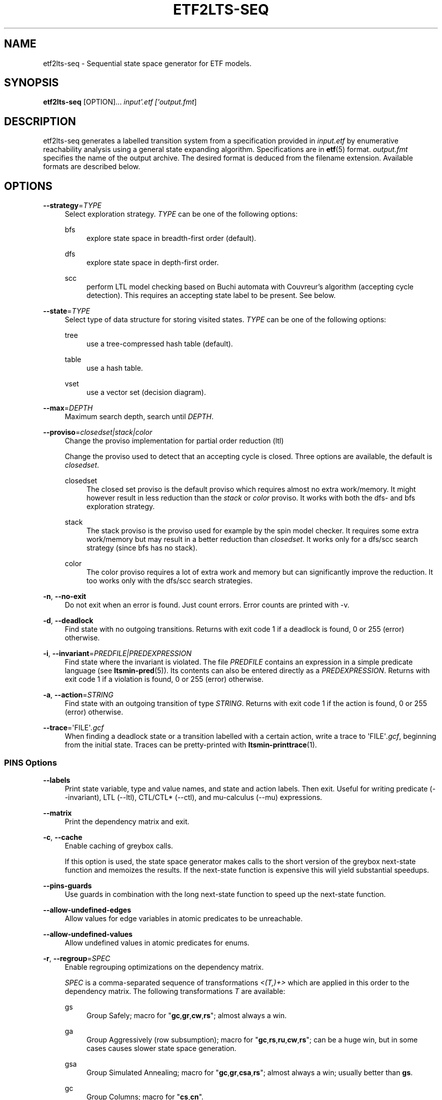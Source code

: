'\" t
.\"     Title: etf2lts-seq
.\"    Author: [FIXME: author] [see http://www.docbook.org/tdg5/en/html/author]
.\" Generator: DocBook XSL Stylesheets vsnapshot <http://docbook.sf.net/>
.\"      Date: 12/17/2018
.\"    Manual: LTSmin Manual
.\"    Source: LTSmin 3.0.2
.\"  Language: English
.\"
.TH "ETF2LTS\-SEQ" "1" "12/17/2018" "LTSmin 3\&.0\&.2" "LTSmin Manual"
.\" -----------------------------------------------------------------
.\" * Define some portability stuff
.\" -----------------------------------------------------------------
.\" ~~~~~~~~~~~~~~~~~~~~~~~~~~~~~~~~~~~~~~~~~~~~~~~~~~~~~~~~~~~~~~~~~
.\" http://bugs.debian.org/507673
.\" http://lists.gnu.org/archive/html/groff/2009-02/msg00013.html
.\" ~~~~~~~~~~~~~~~~~~~~~~~~~~~~~~~~~~~~~~~~~~~~~~~~~~~~~~~~~~~~~~~~~
.ie \n(.g .ds Aq \(aq
.el       .ds Aq '
.\" -----------------------------------------------------------------
.\" * set default formatting
.\" -----------------------------------------------------------------
.\" disable hyphenation
.nh
.\" disable justification (adjust text to left margin only)
.ad l
.\" -----------------------------------------------------------------
.\" * MAIN CONTENT STARTS HERE *
.\" -----------------------------------------------------------------
.SH "NAME"
etf2lts-seq \- Sequential state space generator for ETF models\&.
.SH "SYNOPSIS"
.sp
\fBetf2lts\-seq\fR [OPTION]\&... \fIinput\*(Aq\fR\fI\fI\&.etf\fR\fR\fI [\*(Aqoutput\&.fmt\fR]
.SH "DESCRIPTION"
.sp
etf2lts\-seq generates a labelled transition system from a specification provided in \fIinput\&.etf\fR by enumerative reachability analysis using a general state expanding algorithm\&. Specifications are in \fBetf\fR(5) format\&. \fIoutput\&.fmt\fR specifies the name of the output archive\&. The desired format is deduced from the filename extension\&. Available formats are described below\&.
.SH "OPTIONS"
.PP
\fB\-\-strategy\fR=\fITYPE\fR
.RS 4
Select exploration strategy\&.
\fITYPE\fR
can be one of the following options:
.PP
bfs
.RS 4
explore state space in breadth\-first order (default)\&.
.RE
.PP
dfs
.RS 4
explore state space in depth\-first order\&.
.RE
.PP
scc
.RS 4
perform LTL model checking based on Buchi automata with Couvreur\(cqs algorithm (accepting cycle detection)\&. This requires an accepting state label to be present\&. See below\&.
.RE
.RE
.PP
\fB\-\-state\fR=\fITYPE\fR
.RS 4
Select type of data structure for storing visited states\&.
\fITYPE\fR
can be one of the following options:
.PP
tree
.RS 4
use a tree\-compressed hash table (default)\&.
.RE
.PP
table
.RS 4
use a hash table\&.
.RE
.PP
vset
.RS 4
use a vector set (decision diagram)\&.
.RE
.RE
.PP
\fB\-\-max\fR=\fIDEPTH\fR
.RS 4
Maximum search depth, search until
\fIDEPTH\fR\&.
.RE
.PP
\fB\-\-proviso\fR=\fIclosedset|stack|color\fR
.RS 4
Change the proviso implementation for partial order reduction (ltl)
.sp
Change the proviso used to detect that an accepting cycle is closed\&. Three options are available, the default is
\fIclosedset\fR\&.
.PP
closedset
.RS 4
The closed set proviso is the default proviso which requires almost no extra work/memory\&. It might however result in less reduction than the
\fIstack\fR
or
\fIcolor\fR
proviso\&. It works with both the dfs\- and bfs exploration strategy\&.
.RE
.PP
stack
.RS 4
The stack proviso is the proviso used for example by the spin model checker\&. It requires some extra work/memory but may result in a better reduction than
\fIclosedset\fR\&. It works only for a dfs/scc search strategy (since bfs has no stack)\&.
.RE
.PP
color
.RS 4
The color proviso requires a lot of extra work and memory but can significantly improve the reduction\&. It too works only with the dfs/scc search strategies\&.
.RE
.RE
.PP
\fB\-n\fR, \fB\-\-no\-exit\fR
.RS 4
Do not exit when an error is found\&. Just count errors\&. Error counts are printed with
\-v\&.
.RE
.PP
\fB\-d\fR, \fB\-\-deadlock\fR
.RS 4
Find state with no outgoing transitions\&. Returns with exit code 1 if a deadlock is found, 0 or 255 (error) otherwise\&.
.RE
.PP
\fB\-i\fR, \fB\-\-invariant\fR=\fIPREDFILE|PREDEXPRESSION\fR
.RS 4
Find state where the invariant is violated\&. The file
\fIPREDFILE\fR
contains an expression in a simple predicate language (see
\fBltsmin-pred\fR(5))\&. Its contents can also be entered directly as a
\fIPREDEXPRESSION\fR\&. Returns with exit code 1 if a violation is found, 0 or 255 (error) otherwise\&.
.RE
.PP
\fB\-a\fR, \fB\-\-action\fR=\fISTRING\fR
.RS 4
Find state with an outgoing transition of type
\fISTRING\fR\&. Returns with exit code 1 if the action is found, 0 or 255 (error) otherwise\&.
.RE
.PP
\fB\-\-trace\fR=\*(AqFILE\*(Aq\fI\&.gcf\fR
.RS 4
When finding a deadlock state or a transition labelled with a certain action, write a trace to \*(AqFILE\*(Aq\fI\&.gcf\fR, beginning from the initial state\&. Traces can be pretty\-printed with
\fBltsmin-printtrace\fR(1)\&.
.RE
.SS "PINS Options"
.PP
\fB\-\-labels\fR
.RS 4
Print state variable, type and value names, and state and action labels\&. Then exit\&. Useful for writing predicate (\-\-invariant), LTL (\-\-ltl), CTL/CTL* (\-\-ctl), and mu\-calculus (\-\-mu) expressions\&.
.RE
.PP
\fB\-\-matrix\fR
.RS 4
Print the dependency matrix and exit\&.
.RE
.PP
\fB\-c\fR, \fB\-\-cache\fR
.RS 4
Enable caching of greybox calls\&.
.sp
If this option is used, the state space generator makes calls to the short version of the greybox next\-state function and memoizes the results\&. If the next\-state function is expensive this will yield substantial speedups\&.
.RE
.PP
\fB\-\-pins\-guards\fR
.RS 4
Use guards in combination with the long next\-state function to speed up the next\-state function\&.
.RE
.PP
\fB\-\-allow\-undefined\-edges\fR
.RS 4
Allow values for edge variables in atomic predicates to be unreachable\&.
.RE
.PP
\fB\-\-allow\-undefined\-values\fR
.RS 4
Allow undefined values in atomic predicates for enums\&.
.RE
.PP
\fB\-r\fR, \fB\-\-regroup\fR=\fISPEC\fR
.RS 4
Enable regrouping optimizations on the dependency matrix\&.
.sp
\fISPEC\fR
is a comma\-separated sequence of transformations
\fI<(\fR\fI\fIT\fR\fR\fI,)+>\fR
which are applied in this order to the dependency matrix\&. The following transformations
\fIT\fR
are available:
.PP
gs
.RS 4
Group Safely; macro for "\fBgc\fR,\fBgr\fR,\fBcw\fR,\fBrs\fR"; almost always a win\&.
.RE
.PP
ga
.RS 4
Group Aggressively (row subsumption); macro for "\fBgc\fR,\fBrs\fR,\fBru\fR,\fBcw\fR,\fBrs\fR"; can be a huge win, but in some cases causes slower state space generation\&.
.RE
.PP
gsa
.RS 4
Group Simulated Annealing; macro for "\fBgc\fR,\fBgr\fR,\fBcsa\fR,\fBrs\fR"; almost always a win; usually better than
\fBgs\fR\&.
.RE
.PP
gc
.RS 4
Group Columns; macro for "\fBcs\fR,\fBcn\fR"\&.
.RE
.PP
gr
.RS 4
Group Rows; macro for "\fBrs\fR,\fBrn\fR"\&.
.RE
.PP
cs
.RS 4
Column Sort; sort columns lexicographically\&.
.RE
.PP
cn
.RS 4
Column Nub; (temporarily) group duplicate columns, thereby making
\fIca\fR
more tractable\&. Requires
\fBcs\fR\&.
.RE
.PP
cw
.RS 4
Column sWap; minimize distance between columns by swapping them heuristically\&. This reordering improves performance of the symbolic data structures\&.
.RE
.PP
ca
.RS 4
Column All permutations; try to find the column permutation with the best cost metric\&. Potentially, this is an expensive operation\&.
.RE
.PP
csa
.RS 4
Column Simulated Annealing; minimize distance between columns by swapping them using simulated annealing\&.
.RE
.PP
rs
.RS 4
Row Sort; sort rows lexicographically\&.
.RE
.PP
rn
.RS 4
Row Nub; remove duplicate rows from the dependency matrix\&. This is always a win\&. Requires
\fBrs\fR\&.
.RE
.PP
ru
.RS 4
Row sUbsume; try to remove more rows than nubbing, thereby trading speed for memory\&. Requires
\fBrs\fR\&.
.RE
.PP
w2W
.RS 4
Over\-approximate all must\-write to may\-write\&. May\-write supports the copy (\-) dependency\&.
.RE
.PP
r2+
.RS 4
Over\-approximate read to read+write\&. Allows read dependencies to also subsume write dependencies\&.
.RE
.PP
w2+
.RS 4
Over\-approximate must\-write to read+write\&. Allows must\-write dependencies to also subsume read dependencies\&.
.RE
.PP
W2+
.RS 4
Over\-approximate may\-write to read+write\&. Allows must\-write dependencies to also subsume read dependencies\&.
.RE
.PP
\-2r
.RS 4
Over\-approximate copy to read\&. May be useful for testing whether the dependency matrix is correct\&.
.RE
.PP
rb4w
.RS 4
Use special heuristics to move read dependencies before write dependences\&. Often a win in symbolic state space generation\&.
.RE
.PP
mm
.RS 4
Writes metrics of the selected (\fBsr\fR,
\fBsw\fR,
\fBsc\fR) matrix to stdout\&. The following metrics are printed:
.sp
.RS 4
.ie n \{\
\h'-04' 1.\h'+01'\c
.\}
.el \{\
.sp -1
.IP "  1." 4.2
.\}
Event span: the total distance between the minimum and maximum column of rows\&.
.RE
.sp
.RS 4
.ie n \{\
\h'-04' 2.\h'+01'\c
.\}
.el \{\
.sp -1
.IP "  2." 4.2
.\}
Normalized event span: the event span divided by the size of the matrix (rows x columns)\&.
.RE
.sp
.RS 4
.ie n \{\
\h'-04' 3.\h'+01'\c
.\}
.el \{\
.sp -1
.IP "  3." 4.2
.\}
Weighted event span: the weighted event span, the event span, including a moment signifying the location of the span\&. See, Siminiceanu et al\&., we use moment 1\&.
.RE
.sp
.RS 4
.ie n \{\
\h'-04' 4.\h'+01'\c
.\}
.el \{\
.sp -1
.IP "  4." 4.2
.\}
Normalized weighted event span: the weighted event span divided by the size of the matrix (rows x column)\&.
.RE
.RE
.PP
sr
.RS 4
Select the read matrix for
\fBcs\fR,
\fBcsa\fR,
\fBcw\fR,
\fBca\fR,
\fBrs\fR,
\fBbcm\fR,
\fBbs\fR,
\fBbk\fR,
\fBvcm\fR,
\fBvacm\fR,
\fBvgps\fR
and
\fBmm\fR\&.
.RE
.PP
sw
.RS 4
Select the write matrix (default) for
\fBcs\fR,
\fBcsa\fR,
\fBcw\fR,
\fBca\fR,
\fBrs\fR,
\fBbcm\fR,
\fBbs\fR,
\fBbk\fR,
\fBvcm\fR,
\fBvacm\fR,
\fBvgps\fR
and
\fBmm\fR\&. The write matrix is the default selection, because only write dependencies can create new nodes in decision diagrams\&. A bad variable order in the write matrix thus leads to a large number of peak nodes during reachability analysis\&. A bad variable order in the read matrix can also lead to a slow reachability analysis, but typically not as severe as a bad variable order in the write matrix\&. Slow reachability analysis due to a bad variable order in the read matrix causes many recursive calls to the relational product operation\&. Typically it is best that read dependencies are moved to the top DD level, thus left most in the read matrix\&.
.RE
.PP
sc
.RS 4
Select the combined matrix for
\fBcs\fR,
\fBcsa\fR,
\fBcw\fR,
\fBca\fR,
\fBrs\fR,
\fBbcm\fR,
\fBbs\fR,
\fBbk\fR,
\fBvcm\fR,
\fBvacm\fR,
\fBvgps\fR
and
\fBmm\fR\&. The combined matrix is the logical or of the read and write matrix\&.
.RE
.PP
bg
.RS 4
Use a bipartite graph (default) for
\fBbcm\fR,
\fBbk\fR,
\fBbs\fR,
\fBvcm\fR,
\fBvacm\fR
and
\fBvgps\fR\&.
.RE
.PP
tg
.RS 4
Create a total graph of the bipartite graph for
\fBbcm\fR,
\fBbk\fR,
\fBbs\fR,
\fBvcm\fR,
\fBvacm\fR
and
\fBvgps\fR\&. This adds more vertices and edges thus increasing computation time, but sometimes provides a better ordering\&.
.RE
.sp
Below, the sparse matrix algorithms prefixed with
\fBb\fR
are only available when LTSmin is compiled with Boost\&. Algorithms prefixed with
\fBv\fR
are only available when LTSmin is compiled with ViennaCL\&.
.PP
bcm
.RS 4
Apply Boost\(cqs Cuthill\-McKee ordering\&.
.RE
.PP
bk
.RS 4
Apply Boost\(cqs King ordering\&.
.RE
.PP
bs
.RS 4
Apply Boost\(cqs Sloan ordering\&.
.RE
.PP
vcm
.RS 4
Apply ViennaCL\(cqs Cuthill\-McKee ordering\&.
.RE
.PP
vacm
.RS 4
Apply ViennaCL\(cqs advanced Cuthill\-McKee ordering\&.
.RE
.PP
vgps
.RS 4
Apply ViennaCl\(cqs Gibbs\-Poole\-Stockmeyer ordering\&.
.RE
.PP
f
.RS 4
Apply FORCE ordering\&.
.RE
.RE
.PP
\fB\-\-row\-perm\fR=\fIPERM\fR
.RS 4
Apply row permutation
\fIPERM\fR, where
\fIPERM\fR
is a sequence of row numbers, separated by a comma\&. E\&.g\&. the vector 2,1,0 will swap row 2 with row 0\&.
.RE
.PP
\fB\-\-col\-perm\fR=\fIPERM\fR
.RS 4
Apply column permutation
\fIPERM\fR, where
\fIPERM\fR
is a sequence of column numbers, separated by a comma\&. E\&.g\&. the vector 2,1,0 will swap column 2 with column 0\&.
.RE
.PP
\fB\-\-col\-ins\fR=\fIPAIRS\fR
.RS 4
Insert columns before other columns in the dependency matrix\&.
.sp
\fIPAIRS\fR
is a comma\-separated sequence of pairs
\fI<(C\&.C\fR,)+>\*(Aq\&. E\&.g\&.
\fB\-\-col\-ins=1\&.0\fR
will insert column
\fB1\fR
before column
\fB0\fR\&. Each pair contains a source column
\fBC\fR
and a target column
\fBC\*(Aq\fR\&. During the application of the whole sequence,
\fBC\fR
will always be the column number that corresponds with the column before the application of the whole sequence\&. The column number
\fBC\*(Aq\fR
will always be the column during the application of the whole sequence\&. This means that in for example
\fB\-\-col\-ins=2\&.0,1\&.0\fR, first column
\fB2\fR
is inserted at position
\fB0\fR, then column
\fB1\fR
is inserted at position
\fB0\fR\&. The result will be that the original column
\fB2\fR
will be at position
\fB1\fR\&. Another important detail is that when
\fB\-\-col\-ins\fR
is used, all source columns will temporarily be "removed" during reordering from the dependency matrix, i\&.e\&. when the
\fB\-r\fR,\fB\-\-regroup\fR
option is given\&. After reordering is done, the columns will be inserted at the desired target position\&. In other words, reordering algorithms given by the option
\fB\-r\fR,\fB\-\-regroup\fR, will only be applied on the dependency matrix with source columns removed\&.
.RE
.PP
\fB\-\-sloan\-w1\fR=\fIWEIGHT1\fR
.RS 4
Use
\fIWEIGHT1\fR
as the first weight for the Sloan algorithm, see
\m[blue]\fBhttps://www\&.boost\&.org/doc/libs/1_66_0/libs/graph/doc/sloan_ordering\&.htm\fR\m[]\&.
.RE
.PP
\fB\-\-sloan\-w2\fR=\fIWEIGHT2\fR
.RS 4
Use
\fIWEIGHT2\fR
as the second weight for the Sloan algorithm, see
\m[blue]\fBhttps://www\&.boost\&.org/doc/libs/1_66_0/libs/graph/doc/sloan_ordering\&.htm\fR\m[]\&.
.RE
.PP
\fB\-\-graph\-metrics\fR
.RS 4
Print Boost\(cqs and ViennaCL\(cqs graph metrics (only available when LTSmin is compiled with Boost or ViennaCL)\&.
.RE
.PP
\fB\-\-regroup\-exit\fR
.RS 4
Exit with 0 when regrouping is done\&.
.RE
.PP
\fB\-\-regroup\-time\fR
.RS 4
Print timing information of each transformation, given in sequence
\fB\-\-regroup\fR
(\fB\-r\fR)\&.
.RE
.PP
\fB\-\-mucalc\fR=\fIFILE\fR|\fIFORMULA\fR
.RS 4
Compute a parity game for the mu\-calculus formula\&.
.sp
The mu\-calculus formula is provided in the file
\fIFILE\fR
or directly as a string
\fIFORMULA\fR\&. The syntax and tool support are described in
\fBltsmin-mucalc\fR(5)\&.
.RE
.PP
\fB\-\-ltl\fR=\fILTLFILE|LTLFORMULA\fR
.RS 4
Compute cross\-product of a Buchi automaton and the specification
.sp
\fILTLFILE\fR
is a file containing an Linear Temporal Logic formula (see
\fBltsmin-ltl\fR(5))\&. Which content can also be provided directly as
\fILTLFORMULA\fR\&. This formula will be converted to a Buchi automaton\&. Then the synchronous cross product with the original specification is computed on\-the\-fly\&. A state label is added to encode accepting states\&.
.RE
.PP
\fB\-\-ltl\-semantics\fR=\fIspin|textbook|ltsmin\fR
.RS 4
Change the semantics of the crossproduct generated using
\fI\-\-ltl\fR
.sp
Three options are available, the default is automatically chosen based on the atomic predicates in the formula\&.
.PP
spin
.RS 4
Use semantics equal to the spin model checker\&. From the
\fIsource\fR
state all transitions are generated\&. Then, state predicates are evaluated on the
\fIsource\fR
state\&. The Buchi automaton now moves according to these predicates\&. Deadlocks in the LTS cause the Buchi to progress independently\&. This option is incompatible with edge\-based atomic predicates\&. This option is the default if no edge\-based atomic predicates are found in the LTL formula\&.
.RE
.PP
textbook
.RS 4
Use textbook semantics\&. A new initial state is generated with an outgoing transition to the initial state\&. Now, predicates are evaluated on the
\fItarget\fR
state and the Buchi automaton moves according to these predicates\&. Deadlocks in the LTS do NOT cause the Buchi to progress independently\&. This option is incompatible with edge\-based atomic predicates\&.
.RE
.PP
ltsmin
.RS 4
Same as spin semantics, but now deadlocks in the LTS do NOT cause the Buchi to progress independently\&. This option is the default if edge\-based atomic predicates are found in the LTL formula\&.
.RE
.RE
.PP
\fB\-\-por\fR=\fIheur|del\fR
.RS 4
Activate partial\-order reduction
.sp
Partial\-Order Reduction (POR) can reduce the state space when searching for deadlocks (\-d) or accepting cycles (\-\-ltl)\&. Two POR algorithms are available:
.PP
heur
.RS 4
Uses a cost\-based heuristic beam\-search to find the smallest stubborn set
.RE
.PP
del
.RS 4
Uses Valmari\(cqs deletion algorithm to find the smallest stubborn set by iteratively removing transitions while maintaining the constraints\&.
.RE
.RE
.PP
\fB\-\-weak\fR
.RS 4
Use weak commutativity in partial\-order reduction\&. Possibly yielding better reductions\&.
.RE
.PP
\fB\-\-leap\fR
.RS 4
Use leaping partial\-order reduction, by combining several disjoint stubborn sets sequentially\&.
.RE
.SH "ENVIRONMENT VARIABLES"
.sp
LTSmin supports the following list of environment variables\&.
.sp
.it 1 an-trap
.nr an-no-space-flag 1
.nr an-break-flag 1
.br
.B Table\ \&1.\ \&Environment Variables:
.TS
allbox tab(:);
ltB ltB ltB.
T{
Name
T}:T{
Unit
T}:T{
Description
T}
.T&
lt lt lt
lt lt lt.
T{
.sp
LTSMIN_MEM_SIZE
T}:T{
.sp
bytes
T}:T{
.sp
Sets the amount of system memory to the given value\&.
T}
T{
.sp
LTSMIN_NUM_CPUS
T}:T{
.sp
constant
T}:T{
.sp
Sets the amount of CPUs to the given value\&.
T}
.TE
.sp 1
.sp
The variables \fBLTSMIN_MEM_SIZE\fR, and \fBLTSMIN_NUM_CPUS\fR are particularly relevant when neither \fBsysconf(3)\fR nor \fBcgroups(7)\fR is able to properly detect these limits, e\&.g\&. when LTSmin runs on Travis CI in a docker container\&.
.SS "Vector Set Options"
.PP
\fB\-\-vset\fR=\fITYPE\fR
.RS 4
Select type of vector set:
\fIldd64\fR,
\fIldd\fR,
\fIlist\fR,
\fItree\fR,
\fIfdd\fR,
\fIddd\fR,
\fIsylvan\fR, or
\fIlddmc\fR\&. With
\fIldd64\fR, the 64\-bit ListDD list encoding is used (non\-ATerm based)\&. With
\fIldd\fR, the 32\-bit ListDD list encoding is used (non\-ATerm based)\&. With
\fIlist\fR, ATermDD with list encoding is used\&. With
\fItree\fR, ATermDD with tree encoding is used\&. With
\fIfdd\fR, BuDDy FDDs are used\&. With
\fIddd\fR, libDDD SDDs are used\&. With
\fIsylvan\fR, the parallel BDD package Sylvan is used\&. With
\fIlddmc\fR, the parallel LDD package LDDmc is used\&. Defaults to first available type in the list\&.
.RE
.PP
\fBvset\-cache\-diff\fR=\fIdiff\fR
.RS 4
Influences the size of operations cache when counting precisely with bignums: cache size = floor((2log(\fInodes\-to\-count\fR) + <diff>)^2)\&. More precisely; LTSmin will bitshift <diff> bits to the left or right on the number of nodes in the vector set, depending on the signedness of <diff>\&. The default is
\fB0\fR, meaning that if the cache is full the number of bignums in memory will be equal to the number of nodes in the vector set\&. The default value seems to work well, even when the number vectors in the vector set is very large relative to the number of nodes\&. If the number of vectors relative to the number of nodes is lower, <diff> may be decreased\&. The user may want to set <diff> as low as possible (to save memory), while keeping the operations cache effective\&. Bignums are not floating point numbers and may thus consume a lot of memory\&.
.RE
.SS "ListDD Options"
.PP
\fB\-\-ldd32\-step\fR=\fISTEP\fR
.RS 4
The internal tables of ListDD resize according to the Fibonacci series\&. This option sets the initial size to the Fibonacci number
\fISTEP\fR\&. Defaults to 30\&.
.RE
.PP
\fB\-\-ldd32\-cache\fR=\fIDIFF\fR
.RS 4
Set Fibonacci difference
\fIDIFF\fR
between the cache and nodes (DIFF may be negative)\&. Defaults to 1\&.
.RE
.SS "ListDD Options"
.PP
\fB\-\-ldd\-step\fR=\fISTEP\fR
.RS 4
The internal tables of ListDD resize according to the Fibonacci series\&. This option sets the initial size to the Fibonacci number
\fISTEP\fR\&. Defaults to 30\&.
.RE
.PP
\fB\-\-ldd\-cache\fR=\fIDIFF\fR
.RS 4
Set Fibonacci difference
\fIDIFF\fR
between the cache and nodes (DIFF may be negative)\&. Defaults to 1\&.
.RE
.SS "BuDDy Options"
.PP
\fB\-\-cache\-ratio\fR=\fIRATIO\fR
.RS 4
Set cache ration\&. Defaults to 64\&.
.RE
.PP
\fB\-\-max\-increase\fR=\fINUMBER\fR
.RS 4
Set maximum increase\&. Defaults to 1,000,000\&.
.RE
.PP
\fB\-\-min\-free\-nodes\fR=\fIPERCENTAGE\fR
.RS 4
Sets the minimum percentage of free nodes as integer between 0 and 100\&. Defaults to 20\&.
.RE
.PP
\fB\-\-fdd\-bits\fR=\fIBITS\fR
.RS 4
Sets the number of bits for each FDD variable\&. Defaults to 16\&.
.RE
.PP
\fB\-\-fdd\-reorder\fR=\fISTRATEGY\fR
.RS 4
Sets the strategy for dynamic variable reordering\&. Valid options are
\fInone\fR,
\fIwin2\fR,
\fIwin2ite\fR,
\fIwin3\fR,
\fIwin3ite\fR,
\fIsift\fR,
\fIsiftite\fR,
\fIrandom\fR\&. Refer to the
\m[blue]\fBBuDDy manual\fR\m[]\&\s-2\u[1]\d\s+2
for details\&. Defaults to
\fInone\fR\&.
.RE
.SS "Sylvan Options"
.PP
\fB\-\-sylvan\-threads\fR=\fINUMBER\fR
.RS 4
Set number of workers\&. Defaults to 1\&.
.RE
.sp
*\-\-sylvan\-dqsize Sets the size of the (static) task queue for work stealing in Wool to N\&. Defaults to 100000\&.
.PP
\fB\-\-sylvan\-tablesize\fR=\fINUMBER\fR
.RS 4
Sets the size of the BDD table to 1<<N nodes\&. Defaults to 23\&. Maximum of 29\&.
.RE
.PP
\fB\-\-sylvan\-cachesize\fR=\fINUMBER\fR
.RS 4
Set the size of the memoization table to 1<<N entries\&. Defaults to 23\&.
.RE
.PP
\fB\-\-sylvan\-bits\fR=\fIBITS\fR
.RS 4
Sets the number of bits for each integer in the state vector\&. Defaults to 16\&.
.RE
.PP
\fB\-\-sylvan\-granularity\fR=\fINUMBER\fR
.RS 4
Controls memoization table usage\&. Only use the memoization table every 1/N BDD levels\&. Defaults to 1, i\&.e\&., always use the table\&.
.RE
.SS "LDDmc Options"
.PP
\fB\-\-lddmc\-tablesize\fR=\fINUMBER\fR
.RS 4
Sets the size of the BDD table to 1<<N nodes\&. Defaults to 23\&. Maximum of 29\&.
.RE
.PP
\fB\-\-lddmc\-cachesize\fR=\fINUMBER\fR
.RS 4
Set the size of the memoization table to 1<<N entries\&. Defaults to 23\&.
.RE
.SS "Lace Options"
.PP
\fB\-\-lace\-workers\fR=\fINUMBER\fR
.RS 4
Set number of Lace workers (threads for parallelization)\&. Defaults to the number of available cores if parallel algorithms are used, 1 otherwise\&.
.RE
.PP
\fB\-\-lace\-dqsize\fR=\fINUMBER\fR
.RS 4
Set length of Lace task queue\&. Defaults to 40960000\&.
.RE
.PP
\fB\-\-lace\-stacksize\fR=\fINUMBER\fR
.RS 4
Set size of program stack in kilo bytes\&. Defaults to 0, which means using the default stack size\&.
.RE
.SS "LTS I/O Options"
.PP
\fB\-\-block\-size\fR=\fIBYTES\fR
.RS 4
Size of a block in bytes\&. Defaults to 32,768\&.
.RE
.PP
\fB\-\-cluster\-size\fR=\fIBLOCKS\fR
.RS 4
Number of blocks in a cluster\&. Defaults to 32\&.
.RE
.SS "Development Options"
.PP
\fB\-\-grey\fR
.RS 4
Make use of
GetTransitionsLong
calls\&.
.sp
A language module can have three next state calls:
GetTransitionsAll,
GetTransitionsLong
and
GetTransitionsShort\&. The first call is used by default, the second call is used when this flag is passed and the third form is used if
\fB\-\-cache\fR
is enabled\&. This allows all three calls in a language module to be tested\&.
.RE
.PP
\fB\-\-write\-state\fR
.RS 4
Write the full state vector\&.
.RE
.SS "General Options"
.PP
\fB\-v\fR
.RS 4
Increase the level of verbosity
.RE
.PP
\fB\-q\fR
.RS 4
Be quiet; do not print anything to the terminal\&.
.RE
.PP
\fB\-\-debug=<file\&.c>\fR
.RS 4
Enable debugging output for file\&.c (option allowed multiple times)\&.
.RE
.PP
\fB\-\-version\fR
.RS 4
Print version string of this tool\&.
.RE
.PP
\fB\-h\fR, \fB\-\-help\fR
.RS 4
Print help text
.RE
.PP
\fB\-\-usage\fR
.RS 4
Print short usage summary\&.
.RE
.SH "FILE FORMATS"
.sp
The following file formats are supported:
.sp
.RS 4
.ie n \{\
\h'-04'\(bu\h'+03'\c
.\}
.el \{\
.sp -1
.IP \(bu 2.3
.\}
Directory format (\fI*\&.dir\fR,
\fI*\&.dz\fR
and
\fI*\&.gcf\fR)
.RE
.sp
.RS 4
.ie n \{\
\h'-04'\(bu\h'+03'\c
.\}
.el \{\
.sp -1
.IP \(bu 2.3
.\}
Vector format (\fI*\&.dir\fR,
\fI*\&.gcd\fR,
\fI*\&.gcf\fR)
.RE
.sp
.RS 4
.ie n \{\
\h'-04'\(bu\h'+03'\c
.\}
.el \{\
.sp -1
.IP \(bu 2.3
.\}
Binary Coded Graphs (\fI*\&.bcg\fR)
.RE
.sp
.RS 4
.ie n \{\
\h'-04'\(bu\h'+03'\c
.\}
.el \{\
.sp -1
.IP \(bu 2.3
.\}
Aldebaran Format (\fI*\&.aut\fR)
.RE
.sp
.RS 4
.ie n \{\
\h'-04'\(bu\h'+03'\c
.\}
.el \{\
.sp -1
.IP \(bu 2.3
.\}
FSM Format (\fI*\&.fsm\fR)
.RE
.sp
.RS 4
.ie n \{\
\h'-04'\(bu\h'+03'\c
.\}
.el \{\
.sp -1
.IP \(bu 2.3
.\}
MRMC/Prism (\fI*\&.tra\fR+\fI*\&.lab\fR)
.RE
.sp
.RS 4
.ie n \{\
\h'-04'\(bu\h'+03'\c
.\}
.el \{\
.sp -1
.IP \(bu 2.3
.\}
PGSolver format (\fI*\&.pg\fR)
.RE
.sp
If a tool operates in streaming mode then support for file formats is limited, as can be seen in the following table:
.TS
allbox tab(:);
ltB ltB ltB.
T{
Format
T}:T{
Streaming mode
T}:T{
Load/Store mode
T}
.T&
lt lt lt
lt lt lt
lt lt lt
lt lt lt
lt lt lt
lt lt lt
lt lt lt.
T{
.sp
DIR
T}:T{
.sp
R/W
T}:T{
.sp
R/W
T}
T{
.sp
VEC
T}:T{
.sp
R/W
T}:T{
.sp
R/W
T}
T{
.sp
BCG
T}:T{
.sp
W
T}:T{
.sp
R/W
T}
T{
.sp
AUT
T}:T{
.sp
W
T}:T{
.sp
R/W
T}
T{
.sp
FSM
T}:T{
.sp
W
T}:T{
.sp
W
T}
T{
.sp
TRA
T}:T{
.sp
\-
T}:T{
.sp
R/W
T}
T{
.sp
PG
T}:T{
.sp
\-
T}:T{
.sp
W
T}
.TE
.sp 1
.sp
The directory format uses multiple files to store an LTS\&. The various extension explain how these files are stored in the underlying file system\&. The \fI*\&.dir\fR format uses multiple files in a directory without compression\&. If the LTS has one edge label, no state labels and does not store state vectors then these files are backwards compatible\&. Neither the \fI*\&.dz\fR nor the \fI*\&.gcf\fR formats are backwards compatible\&. Both formats use compression\&. The first uses a directory for the files, second interleaves files into a single file\&.
.sp
If you try to open a \fI*\&.dir\fR with the old mCRL tools and you get the error message:
.sp
.if n \{\
.RS 4
.\}
.nf
wrong file version: 0
.fi
.if n \{\
.RE
.\}
.sp
.sp
then the directory is probably compressed\&. If that happens then you may convert the directory by typing the command:
.sp
.if n \{\
.RS 4
.\}
.nf
ltsmin\-convert bad\&.dir good\&.dir
.fi
.if n \{\
.RE
.\}
.sp
.SH "LTL MODEL CHECKING"
.sp
LTL model checking requires a Buchi cross product with accepting states marked with accepting state labels, and a search strategy which takes these labels into account (see ndfs / scc strategies of the sequential and multi\-core tools)\&.
.sp
For generating a cross product, the following options are supported:
.sp
.RS 4
.ie n \{\
\h'-04' 1.\h'+01'\c
.\}
.el \{\
.sp -1
.IP "  1." 4.2
.\}
The input specification is already combined with a Buchi automaton, and states are appropriately marked with accepting labels\&. Currently two frontends support this functionality: SpinS (see documentation on
prom
tools), and DiVinE (see documentation on
dve
tools)\&.
.RE
.sp
.RS 4
.ie n \{\
\h'-04' 2.\h'+01'\c
.\}
.el \{\
.sp -1
.IP "  2." 4.2
.\}
LTSmin tools can build the cross product of input specification and Buchi automaton (through a PINS2PINS layer enabled with the \-\-ltl option) themselves, and will annotate cross\-product states appropriately when they are accepting\&. See also
\-\-labels
option in the PINS tools\&.
.RE
.if n \{\
.sp
.\}
.RS 4
.it 1 an-trap
.nr an-no-space-flag 1
.nr an-break-flag 1
.br
.ps +1
\fBNote\fR
.ps -1
.br
.sp
Combination with the Partial Order Reduction PINS2PINS layer (\-\-por) requires the latter option\&.
.sp .5v
.RE
.if n \{\
.sp
.\}
.RS 4
.it 1 an-trap
.nr an-no-space-flag 1
.nr an-break-flag 1
.br
.ps +1
\fBNote\fR
.ps -1
.br
.sp
As of LTSmin release 1\&.9, our default LTL semantics mimics those of SPIN/DiVinE\&. Before that, LTSmin implemented textbook semantics\&. See the documentation on the enumerative tools for more information\&.
.sp .5v
.RE
.SH "EXIT STATUS"
.PP
\fB0\fR
.RS 4
Successful termination\&.
.RE
.PP
\fB1\fR
.RS 4
Counter example found\&.
.RE
.PP
\fB255\fR
.RS 4
Some error occurred\&.
.RE
.SH "SUPPORT"
.sp
Send questions, bug reports, comments and feature suggestions to the \m[blue]\fBLTSmin Support Team\fR\m[]\&\s-2\u[2]\d\s+2\&.
.SH "SEE ALSO"
.sp
\fBltsmin\fR(7), \fBltsmin-convert\fR(1), \fBltsmin-printtrace\fR(1), \fBltsmin-ltl\fR(5), \fBltsmin-mucalc\fR(5), \fBetf\fR(5), \m[blue]\fBmuCRL\fR\m[]\&\s-2\u[3]\d\s+2, \m[blue]\fBmCRL2\fR\m[]\&\s-2\u[4]\d\s+2, \m[blue]\fBDiVinE 2\fR\m[]\&\s-2\u[5]\d\s+2, \m[blue]\fBprom\fR\m[]\&\s-2\u[6]\d\s+2, and \m[blue]\fBProB\fR\m[]\&\s-2\u[7]\d\s+2
.SH "NOTES"
.IP " 1." 4
BuDDy manual
.RS 4
\%http://buddy.sourceforge.net/manual/group__reorder.html
.RE
.IP " 2." 4
LTSmin Support Team
.RS 4
\%mailto:ltsmin-support@lists.utwente.nl
.RE
.IP " 3." 4
muCRL
.RS 4
\%http://www.cwi.nl/~mcrl/
.RE
.IP " 4." 4
mCRL2
.RS 4
\%http://www.mcrl2.org/
.RE
.IP " 5." 4
DiVinE 2
.RS 4
\%http://divine.fi.muni.cz/
.RE
.IP " 6." 4
prom
.RS 4
\%http://eprints.eemcs.utwente.nl/22042/
.RE
.IP " 7." 4
ProB
.RS 4
\%https://www3.hhu.de/stups/prob/index.php/Main_Page
.RE
